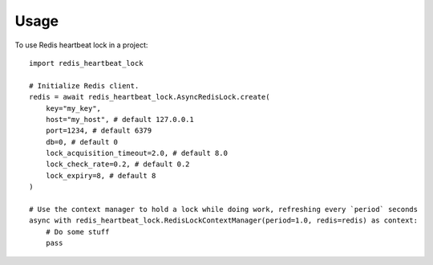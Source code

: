 =====
Usage
=====

To use Redis heartbeat lock in a project::

    import redis_heartbeat_lock

    # Initialize Redis client.
    redis = await redis_heartbeat_lock.AsyncRedisLock.create(
        key="my_key",
        host="my_host", # default 127.0.0.1
        port=1234, # default 6379
        db=0, # default 0
        lock_acquisition_timeout=2.0, # default 8.0
        lock_check_rate=0.2, # default 0.2
        lock_expiry=8, # default 8
    )

    # Use the context manager to hold a lock while doing work, refreshing every `period` seconds
    async with redis_heartbeat_lock.RedisLockContextManager(period=1.0, redis=redis) as context:
        # Do some stuff
        pass
